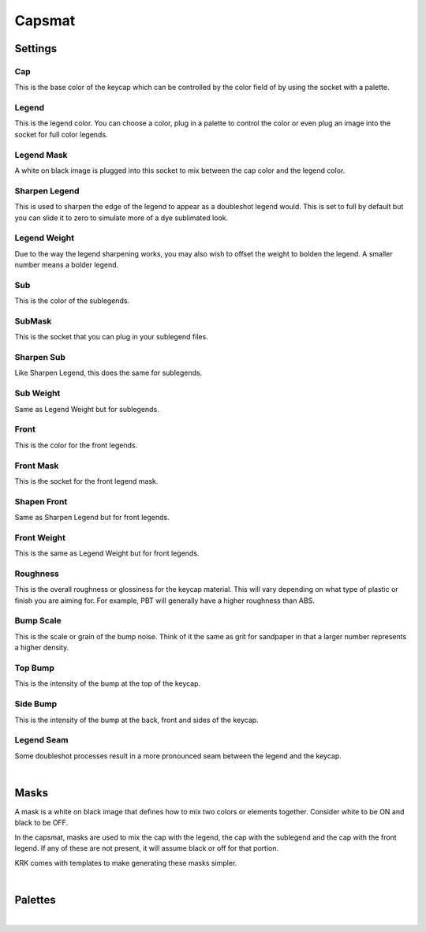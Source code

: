 Capsmat
~~~~

.. image:: img/Capsmat.jpg

Settings
----
Cap
^^^^
This is the base color of the keycap which can be controlled by the color field of by using the socket with a palette.

Legend
^^^^
This is the legend color. You can choose a color, plug in a palette to control the color or even plug an image into the socket for full color legends.

Legend Mask
^^^^
A white on black image is plugged into this socket to mix between the cap color and the legend color.

Sharpen Legend
^^^^

.. image:: img/SharpenLegend.gif

This is used to sharpen the edge of the legend to appear as a doubleshot legend would. This is set to full by default but you can slide it to zero to simulate more of a dye sublimated look.

Legend Weight
^^^^

.. image:: img/LegendWeight.gif

Due to the way the legend sharpening works, you may also wish to offset the weight to bolden the legend. A smaller number means a bolder legend.

Sub
^^^^
This is the color of the sublegends.

SubMask
^^^^
This is the socket that you can plug in your sublegend files.

Sharpen Sub
^^^^
Like Sharpen Legend, this does the same for sublegends.

Sub Weight
^^^^
Same as Legend Weight but for sublegends.

Front
^^^^
This is the color for the front legends.

Front Mask
^^^^
This is the socket for the front legend mask.

Shapen Front
^^^^
Same as Sharpen Legend but for front legends.

Front Weight
^^^^
This is the same as Legend Weight but for front legends.

Roughness
^^^^

.. image:: img/Roughness.jpg

This is the overall roughness or glossiness for the keycap material. This will vary depending on what type of plastic or finish you are aiming for. For example, PBT will generally have a higher roughness than ABS.

Bump Scale
^^^^

.. image:: img/BumpScale.jpg

This is the scale or grain of the bump noise. Think of it the same as grit for sandpaper in that a larger number represents a higher density.

Top Bump
^^^^

.. image:: img/KeycapBump.JPG

This is the intensity of the bump at the top of the keycap.

Side Bump
^^^^
This is the intensity of the bump at the back, front and sides of the keycap.

Legend Seam
^^^^

.. image:: img/LegendSeam.jpg

Some doubleshot processes result in a more pronounced seam between the legend and the keycap.

|

Masks
----

.. image:: img/LegendsDemo.jpg

A mask is a white on black image that defines how to mix two colors or elements together. Consider white to be ON and black to be OFF. 

.. image:: img/LegendMask.JPG

In the capsmat, masks are used to mix the cap with the legend, the cap with the sublegend and the cap with the front legend. If any of these are not present, it will assume black or off for that portion. 

.. image:: img/LegendsTemplate.png

KRK comes with templates to make generating these masks simpler. 

|

Palettes
----

|
